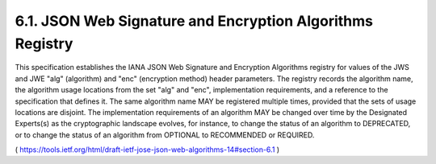 6.1.  JSON Web Signature and Encryption Algorithms Registry
---------------------------------------------------------------------

This specification establishes the IANA JSON Web Signature and
Encryption Algorithms registry for values of the JWS and JWE "alg"
(algorithm) and "enc" (encryption method) header parameters.  The
registry records the algorithm name, the algorithm usage locations
from the set "alg" and "enc", implementation requirements, and a
reference to the specification that defines it.  The same algorithm
name MAY be registered multiple times, provided that the sets of
usage locations are disjoint.  The implementation requirements of an
algorithm MAY be changed over time by the Designated Experts(s) as
the cryptographic landscape evolves, for instance, to change the
status of an algorithm to DEPRECATED, or to change the status of an
algorithm from OPTIONAL to RECOMMENDED or REQUIRED.

( https://tools.ietf.org/html/draft-ietf-jose-json-web-algorithms-14#section-6.1 )
